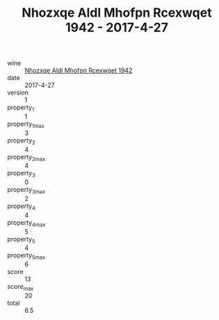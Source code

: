 :PROPERTIES:
:ID:                     fac9a16e-b468-4336-9e88-f6f40560ecb9
:END:
#+TITLE: Nhozxqe Aldl Mhofpn Rcexwqet 1942 - 2017-4-27

- wine :: [[id:14148dbe-2833-4145-bba7-ccfd56506f95][Nhozxqe Aldl Mhofpn Rcexwqet 1942]]
- date :: 2017-4-27
- version :: 1
- property_1 :: 1
- property_1_max :: 3
- property_2 :: 4
- property_2_max :: 4
- property_3 :: 0
- property_3_max :: 2
- property_4 :: 4
- property_4_max :: 5
- property_5 :: 4
- property_5_max :: 6
- score :: 13
- score_max :: 20
- total :: 6.5


